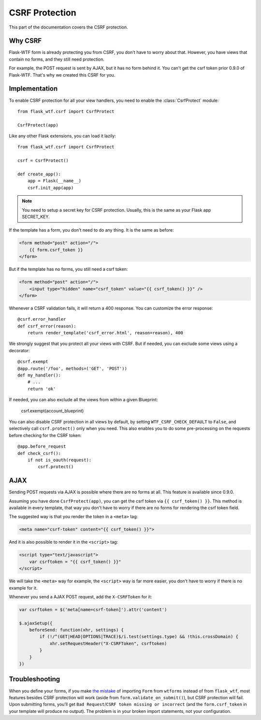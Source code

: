 CSRF Protection
===============

This part of the documentation covers the CSRF protection.

Why CSRF
--------

Flask-WTF form is already protecting you from CSRF, you don't have to
worry about that. However, you have views that contain no forms, and they
still need protection.

For example, the POST request is sent by AJAX, but it has no form behind
it. You can't get the csrf token prior 0.9.0 of Flask-WTF. That's why we
created this CSRF for you.

Implementation
--------------

.. module:: flask_wtf.csrf

To enable CSRF protection for all your view handlers, you need to enable
the :class:`CsrfProtect` module::

    from flask_wtf.csrf import CsrfProtect

    CsrfProtect(app)

Like any other Flask extensions, you can load it lazily::

    from flask_wtf.csrf import CsrfProtect

    csrf = CsrfProtect()

    def create_app():
        app = Flask(__name__)
        csrf.init_app(app)

.. note::

    You need to setup a secret key for CSRF protection. Usually, this
    is the same as your Flask app SECRET_KEY.

If the template has a form, you don't need to do any thing. It is the
same as before:

.. sourcecode:: html+jinja

    <form method="post" action="/">
        {{ form.csrf_token }}
    </form>

But if the template has no forms, you still need a csrf token:

.. sourcecode:: html+jinja

    <form method="post" action="/">
        <input type="hidden" name="csrf_token" value="{{ csrf_token() }}" />
    </form>

Whenever a CSRF validation fails, it will return a 400 response. You can
customize the error response::

    @csrf.error_handler
    def csrf_error(reason):
        return render_template('csrf_error.html', reason=reason), 400

We strongly suggest that you protect all your views with CSRF. But if
needed, you can exclude some views using a decorator::

    @csrf.exempt
    @app.route('/foo', methods=('GET', 'POST'))
    def my_handler():
        # ...
        return 'ok'

If needed, you can also exclude all the views from within a given Blueprint:

    csrf.exempt(account_blueprint)

You can also disable CSRF protection in all views by default, by setting
``WTF_CSRF_CHECK_DEFAULT`` to ``False``, and selectively call
``csrf.protect()`` only when you need. This also enables you to do some
pre-processing on the requests before checking for the CSRF token::

    @app.before_request
    def check_csrf():
        if not is_oauth(request):
            csrf.protect()

AJAX
----

Sending POST requests via AJAX is possible where there are no forms at all.
This feature is available since 0.9.0.

Assuming you have done ``CsrfProtect(app)``, you can get the csrf token via
``{{ csrf_token() }}``. This method is available in every template, that
way you don't have to worry if there are no forms for rendering the csrf token
field.

The suggested way is that you render the token in a ``<meta>`` tag:

.. sourcecode:: html+jinja

    <meta name="csrf-token" content="{{ csrf_token() }}">

And it is also possible to render it in the ``<script>`` tag:

.. sourcecode:: html+jinja

    <script type="text/javascript">
        var csrftoken = "{{ csrf_token() }}"
    </script>

We will take the ``<meta>`` way for example, the ``<script>`` way is far
more easier, you don't have to worry if there is no example for it.

Whenever you send a AJAX POST request, add the ``X-CSRFToken`` for it:

.. sourcecode:: javascript

    var csrftoken = $('meta[name=csrf-token]').attr('content')

    $.ajaxSetup({
        beforeSend: function(xhr, settings) {
            if (!/^(GET|HEAD|OPTIONS|TRACE)$/i.test(settings.type) && !this.crossDomain) {
                xhr.setRequestHeader("X-CSRFToken", csrftoken)
            }
        }
    })

Troubleshooting
---------------

When you define your forms, if you make `the mistake`_ of importing
``Form`` from ``wtforms`` instead of from ``flask_wtf``, most
features besides CSRF protection will work (aside from
``form.validate_on_submit()``), but CSRF protection will fail. Upon
submitting forms, you’ll get
``Bad Request``/``CSRF token missing or incorrect`` (and the
``form.csrf_token`` in your template will produce no output). The
problem is in your broken import statements, not your configuration.

.. _the mistake: http://stackoverflow.com/a/20577177/884640
